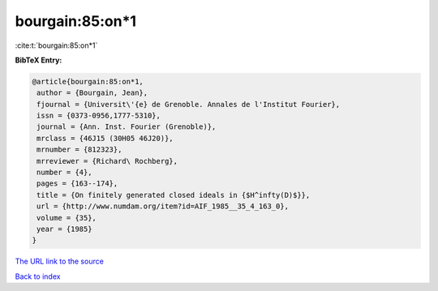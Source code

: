 bourgain:85:on*1
================

:cite:t:`bourgain:85:on*1`

**BibTeX Entry:**

.. code-block:: bibtex

   @article{bourgain:85:on*1,
    author = {Bourgain, Jean},
    fjournal = {Universit\'{e} de Grenoble. Annales de l'Institut Fourier},
    issn = {0373-0956,1777-5310},
    journal = {Ann. Inst. Fourier (Grenoble)},
    mrclass = {46J15 (30H05 46J20)},
    mrnumber = {812323},
    mrreviewer = {Richard\ Rochberg},
    number = {4},
    pages = {163--174},
    title = {On finitely generated closed ideals in {$H^infty(D)$}},
    url = {http://www.numdam.org/item?id=AIF_1985__35_4_163_0},
    volume = {35},
    year = {1985}
   }
`The URL link to the source <ttp://www.numdam.org/item?id=AIF_1985__35_4_163_0}>`_


`Back to index <../By-Cite-Keys.html>`_
